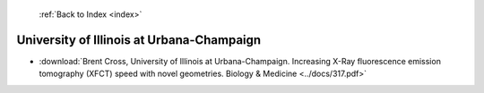  :ref:`Back to Index <index>`

University of Illinois at Urbana-Champaign
------------------------------------------

* :download:`Brent Cross, University of Illinois at Urbana-Champaign. Increasing X-Ray fluorescence emission tomography (XFCT) speed with novel geometries. Biology & Medicine <../docs/317.pdf>`
